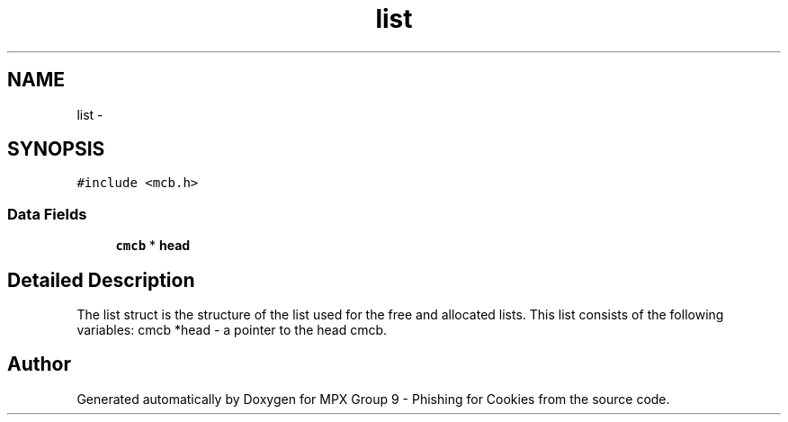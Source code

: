 .TH "list" 3 "Thu Apr 7 2016" "MPX Group 9 - Phishing for Cookies" \" -*- nroff -*-
.ad l
.nh
.SH NAME
list \- 
.SH SYNOPSIS
.br
.PP
.PP
\fC#include <mcb\&.h>\fP
.SS "Data Fields"

.in +1c
.ti -1c
.RI "\fBcmcb\fP * \fBhead\fP"
.br
.in -1c
.SH "Detailed Description"
.PP 
The list struct is the structure of the list used for the free and allocated lists\&. This list consists of the following variables: cmcb *head - a pointer to the head cmcb\&. 

.SH "Author"
.PP 
Generated automatically by Doxygen for MPX Group 9 - Phishing for Cookies from the source code\&.
